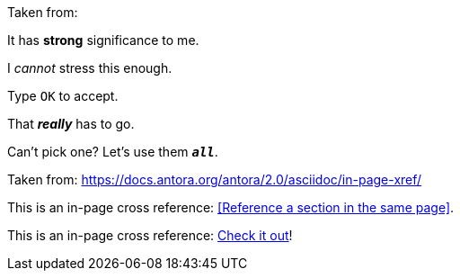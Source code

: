 Taken from:

It has *strong* significance to me.

I _cannot_ stress this enough.

Type `OK` to accept.

That *_really_* has to go.

Can't pick one? Let's use them `*_all_*`.


Taken from:
https://docs.antora.org/antora/2.0/asciidoc/in-page-xref/

This is an in-page cross reference: <<Reference a section in the same page>>.

This is an in-page cross reference:
<<reference-a-section-in-the-same-page,Check it out>>!
